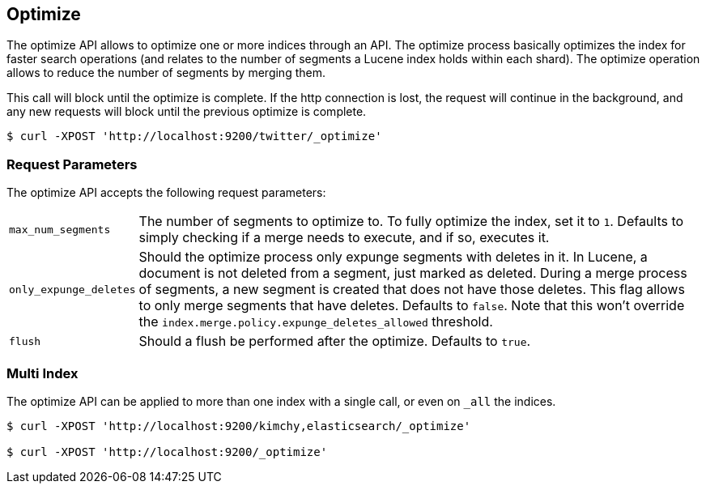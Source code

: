 [[indices-optimize]]
== Optimize

The optimize API allows to optimize one or more indices through an API.
The optimize process basically optimizes the index for faster search
operations (and relates to the number of segments a Lucene index holds
within each shard). The optimize operation allows to reduce the number
of segments by merging them.

This call will block until the optimize is complete. If the http connection
is lost, the request will continue in the background, and
any new requests will block until the previous optimize is complete.

[source,js]
--------------------------------------------------
$ curl -XPOST 'http://localhost:9200/twitter/_optimize'
--------------------------------------------------

[float]
[[optimize-parameters]]
=== Request Parameters

The optimize API accepts the following request parameters:

[horizontal]
`max_num_segments`:: The number of segments to optimize to. To fully
optimize the index, set it to `1`. Defaults to simply checking if a
merge needs to execute, and if so, executes it.

`only_expunge_deletes`:: Should the optimize process only expunge segments with
deletes in it. In Lucene, a document is not deleted from a segment, just marked
as deleted. During a merge process of segments, a new segment is created that
does not have those deletes. This flag allows to only merge segments that have
deletes. Defaults to `false`.  Note that this won't override the
`index.merge.policy.expunge_deletes_allowed` threshold.

`flush`::  Should a flush be performed after the optimize. Defaults to
`true`.

[float]
[[optimize-multi-index]]
=== Multi Index

The optimize API can be applied to more than one index with a single
call, or even on `_all` the indices.

[source,js]
--------------------------------------------------
$ curl -XPOST 'http://localhost:9200/kimchy,elasticsearch/_optimize'

$ curl -XPOST 'http://localhost:9200/_optimize'
--------------------------------------------------
